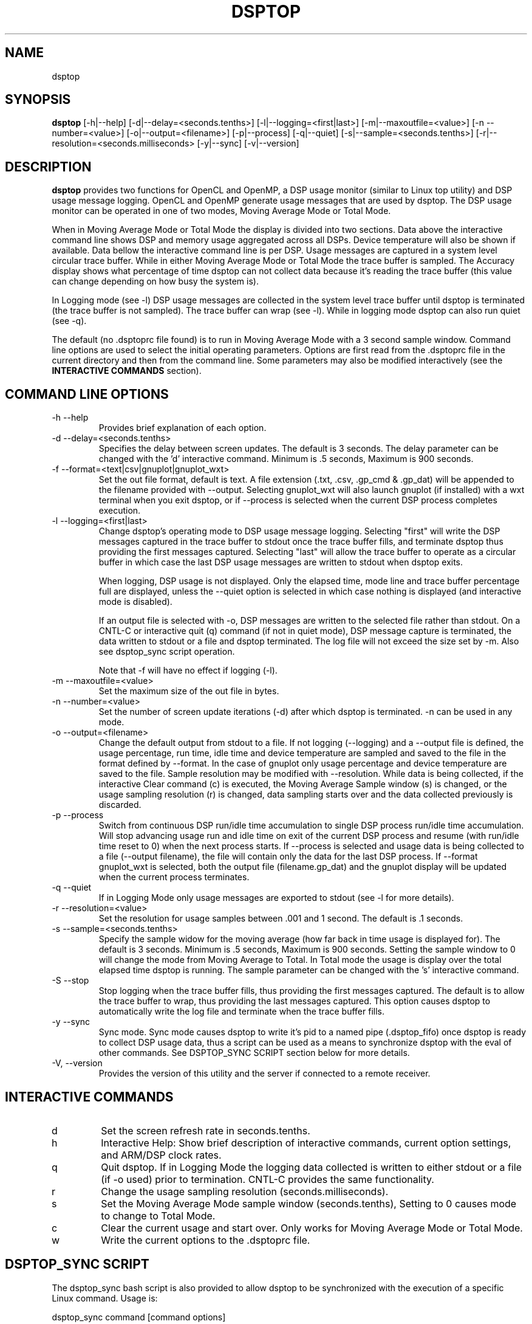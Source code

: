 .TH DSPTOP 1 "Last update September 23,2014" Linux "Texas Instruments \(hy dsptop Users Manual"
.SH NAME 
dsptop
.SH SYNOPSIS 
.B dsptop 
[\-h|\-\-help] [\-d|\-\-delay=<seconds.tenths>] [\-l|\-\-logging=<first|last>] [\-m|\-\-maxoutfile=<value>] [\-n \-\-number=<value>] [\-o|\-\-output=<filename>] [\-p|\-\-process] [\-q|\-\-quiet] [\-s|\-\-sample=<seconds.tenths>] [\-r|\-\-resolution=<seconds.milliseconds> [\-y|\-\-sync] [\-v|\-\-version]

.SH DESCRIPTION 
.B dsptop 
provides two functions for OpenCL and OpenMP, a DSP usage monitor (similar to Linux top utility) and DSP usage message logging. OpenCL and OpenMP generate usage messages that are used by dsptop. The DSP usage monitor can be operated in one of two modes, Moving Average Mode or Total Mode. 

When in Moving Average Mode or Total Mode the display is divided into two sections. Data above the interactive command line shows DSP and memory usage aggregated across all DSPs. Device temperature will also be shown if available. Data bellow the interactive command line is per DSP. Usage messages are captured in a system level circular trace buffer. While in either Moving Average Mode or Total Mode the trace buffer is sampled. The Accuracy display shows what percentage of time dsptop can not collect data because it's reading the trace buffer (this value can change depending on how busy the system is). 

In Logging mode (see \-l) DSP usage messages are collected in the system level trace buffer until dsptop is terminated (the trace buffer is not sampled). The trace buffer can wrap (see \-l). While in logging mode dsptop can also run quiet (see \-q).

The default (no .dsptoprc file found) is to run in Moving Average Mode with a 3 second sample window. Command line options are used to select the initial operating parameters. Options are first read from the .dsptoprc file in the current directory and then from the command line. Some parameters may also be modified interactively (see the 
.B INTERACTIVE COMMANDS
section).  

.SH COMMAND LINE OPTIONS 
.IP "\-h \-\-help"
Provides brief explanation of each option.
.IP "\-d \-\-delay=<seconds.tenths>"
Specifies the delay between screen updates. The default is 3 seconds. The delay parameter can be changed with the 'd' interactive command. Minimum is .5 seconds, Maximum is 900 seconds. 
.IP "\-f \-\-format=<text|csv|gnuplot|gnuplot_wxt>"
Set the out file format, default is text. A file extension (.txt, .csv, .gp_cmd & .gp_dat) will be appended to the filename provided with \-\-output. Selecting gnuplot_wxt will also launch gnuplot (if installed) with a wxt terminal when you exit dsptop, or if \-\-process is selected when the current DSP process completes execution. 
.IP "\-l \-\-logging=<first|last>"   
Change dsptop's operating mode to DSP usage message logging. Selecting "first" will write the DSP messages captured in the trace buffer to stdout once the trace buffer fills, and terminate dsptop thus providing the first messages captured. Selecting "last" will allow the trace buffer to operate as a circular buffer in which case the last DSP usage messages are written to stdout when dsptop exits. 

When logging, DSP usage is not displayed. Only the elapsed time, mode line and trace buffer percentage full are displayed, unless the \-\-quiet option is selected in which case nothing is displayed (and interactive mode is disabled).

If an output file is selected with \-o, DSP messages are written to the selected file rather than stdout. On a CNTL\(hyC or interactive quit (q) command (if not in quiet mode), DSP message capture is terminated, the data written to stdout or a file and dsptop terminated. The log file will not exceed the size set by \-m. Also see dsptop_sync script operation.

Note that \-f will have no effect if logging (\-l).

.IP "\-m \-\-maxoutfile=<value>"
Set the maximum size of the out file in bytes.
.IP "\-n \-\-number=<value>"
Set the number of screen update iterations (\-d) after which dsptop is terminated. \-n can be used in any mode.
.IP "\-o \-\-output=<filename>"
Change the default output from stdout to a file. If not logging (\-\-logging) and a \-\-output file is defined, the usage percentage, run time, idle time and device temperature are sampled and saved to the file in the format defined by \-\-format. In the case of gnuplot only usage percentage and device temperature are saved to the file. Sample resolution may be modified with \-\-resolution. While data is being collected, if the interactive Clear command (c) is executed, the Moving Average Sample window (s) is changed, or the usage sampling resolution (r) is changed, data sampling starts over and the data collected previously is discarded. 
.IP "\-p \-\-process" 
Switch from continuous DSP run/idle time accumulation to single DSP process run/idle time accumulation. Will stop advancing usage run and idle time on exit of the current DSP process and resume (with run/idle time reset to 0) when the next process starts. If \-\-process is selected and usage data is being collected to a file (\-\-output filename), the file will contain only the data for the last DSP process. If \-\-format gnuplot_wxt is selected, both the output file (filename.gp_dat) and the gnuplot display will be updated when the current process terminates.
.IP "\-q \-\-quiet"
If in Logging Mode only usage messages are exported to stdout (see \-l for more details).
.IP "\-r \-\-resolution=<value>"
Set the resolution for usage samples between .001 and 1 second. The default is .1 seconds.
.IP "\-s \-\-sample=<seconds.tenths>"
Specify the sample widow for the moving average (how far back in time usage is displayed for). The default is 3 seconds. Minimum is .5 seconds, Maximum is 900 seconds. Setting the sample window to 0 will change the mode from Moving Average to Total. In Total mode the usage is display over the total elapsed time dsptop is running. The sample parameter can be changed with the 's' interactive command.
.IP "\-S \-\-stop"
Stop logging when the trace buffer fills, thus providing the first messages captured. The default is to allow the trace buffer to wrap, thus providing the last messages captured. This option causes dsptop to automatically write the log file and terminate when the trace buffer fills.  
.IP "\-y \-\-sync"
Sync mode. Sync mode causes dsptop to write it's pid to a named pipe (.dsptop_fifo) once dsptop is ready to collect DSP usage data, thus a script can be used as a means to synchronize dsptop with the eval of other commands. See DSPTOP_SYNC SCRIPT section below for more details.
.IP "\-V, \-\-version"
Provides the version of this utility and the server if connected to a remote receiver.

.SH INTERACTIVE COMMANDS
.IP "d" 
Set the screen refresh rate in seconds.tenths.
.IP "h"
Interactive Help: Show brief description of interactive commands, current option settings, and ARM/DSP clock rates.  
.IP "q"
Quit dsptop. If in Logging Mode the logging data collected is written to either stdout or a file (if \-o used) prior to termination. CNTL\(hyC provides the same functionality.
.IP "r"
Change the usage sampling resolution (seconds.milliseconds).
.IP "s"
Set the Moving Average Mode sample window (seconds.tenths), Setting to 0 causes mode to change to Total Mode.
.IP "c"
Clear the current usage and start over. Only works for Moving Average Mode or Total Mode.
.IP "w"
Write the current options to the .dsptoprc file.

.SH DSPTOP_SYNC SCRIPT
The dsptop_sync bash script is also provided to allow dsptop to be synchronized with the execution of a specific Linux command. Usage is:

dsptop_sync command [command options]

The script runs dsptop in sync mode (\-\-sync) in the background and does not start execution of the command until dsptop is ready to collect usage data. When execution of the "command" is complete, dsptop_sync terminates dsptop. The .dsptoprc file should be used to select operating parameters for dsptop's execution (such as \-l last, \-q and \-o filename if logging).

.SH SUPPORT
See 
.B http://processors.wiki.ti.com/index.php/Dsptop
for additional dsptop information and examples. For support see the TI E2E Forum.
